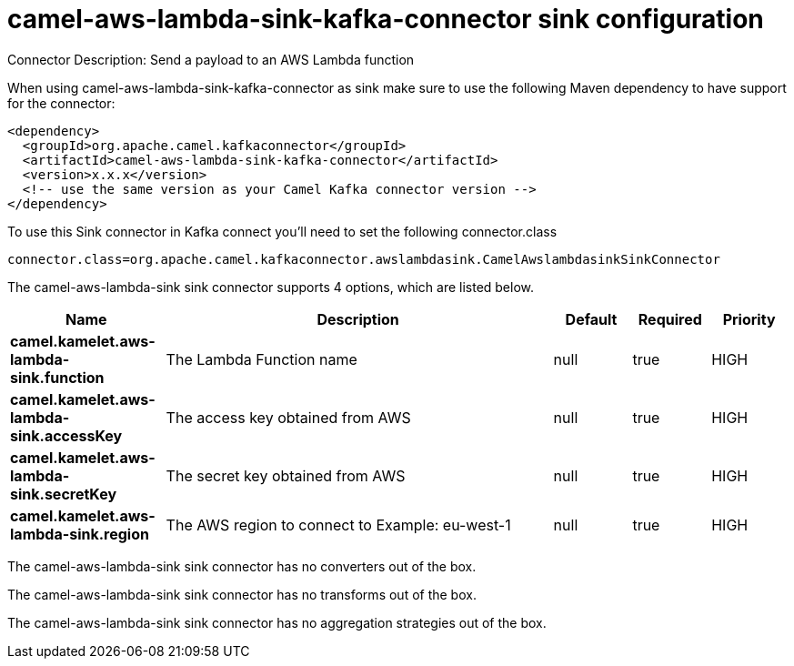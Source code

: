 // kafka-connector options: START
[[camel-aws-lambda-sink-kafka-connector-sink]]
= camel-aws-lambda-sink-kafka-connector sink configuration

Connector Description: Send a payload to an AWS Lambda function

When using camel-aws-lambda-sink-kafka-connector as sink make sure to use the following Maven dependency to have support for the connector:

[source,xml]
----
<dependency>
  <groupId>org.apache.camel.kafkaconnector</groupId>
  <artifactId>camel-aws-lambda-sink-kafka-connector</artifactId>
  <version>x.x.x</version>
  <!-- use the same version as your Camel Kafka connector version -->
</dependency>
----

To use this Sink connector in Kafka connect you'll need to set the following connector.class

[source,java]
----
connector.class=org.apache.camel.kafkaconnector.awslambdasink.CamelAwslambdasinkSinkConnector
----


The camel-aws-lambda-sink sink connector supports 4 options, which are listed below.



[width="100%",cols="2,5,^1,1,1",options="header"]
|===
| Name | Description | Default | Required | Priority
| *camel.kamelet.aws-lambda-sink.function* | The Lambda Function name | null | true | HIGH
| *camel.kamelet.aws-lambda-sink.accessKey* | The access key obtained from AWS | null | true | HIGH
| *camel.kamelet.aws-lambda-sink.secretKey* | The secret key obtained from AWS | null | true | HIGH
| *camel.kamelet.aws-lambda-sink.region* | The AWS region to connect to Example: eu-west-1 | null | true | HIGH
|===



The camel-aws-lambda-sink sink connector has no converters out of the box.





The camel-aws-lambda-sink sink connector has no transforms out of the box.





The camel-aws-lambda-sink sink connector has no aggregation strategies out of the box.




// kafka-connector options: END
